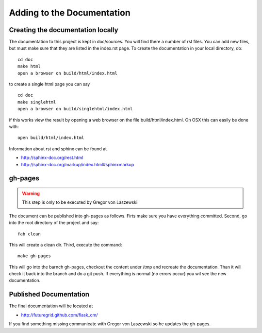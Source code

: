 Adding to the Documentation
------------------------

Creating the documentation locally
^^^^^^^^^^^^^^^^^^^^^^^^^^^^

The documentation to this project is kept in doc/sources. You will
find there a number of rst files. You can add new files, but must make
sure that they are listed in the index.rst page. To create the
documentation in your local directory, do::

   cd doc
   make html
   open a browser on build/html/index.html

..


to create a single html page you can say ::

   cd doc
   make singlehtml
   open a browser on build/singlehtml/index.html

..


if this works view the result by opening a web browser on the file
build/html/index.html. On OSX this can easily be done with::

   open build/html/index.html

Information about rst and sphinx can be found at 

* http://sphinx-doc.org/rest.html
* http://sphinx-doc.org/markup/index.html#sphinxmarkup

gh-pages
^^^^^^^^

.. warning:: This step is only to be executed by Gregor von Laszewski

The document can be published into gh-pages as follows. Firts make
sure you have everything committed. Second, go into
the root directory of the project and say::

    fab clean

..


This will create a clean dir. Third, execute the command::

    make gh-pages

..


This will go into the barnch gh-pages, checkout the content under /tmp
and recreate the documentation. Than it will check it back into the
branch and do a git push. If everything is normal (no errors occur)
you wil see the new documentation. 

Published Documentation
^^^^^^^^^^^^^^^^^^^^

The final documentation will be located at

* http://futuregrid.github.com/flask_cm/

If you find something missing communicate with Gregor von Laszewski so
he updates the gh-pages.
